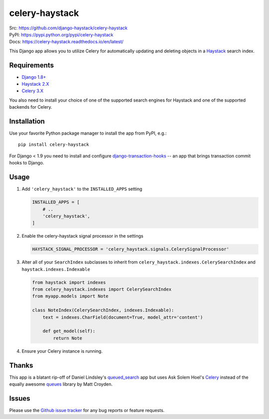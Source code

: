 ===============
celery-haystack
===============

.. image:: https://secure.travis-ci.org/django-haystack/celery-haystack.png?branch=develop
    :alt: Build Status
    :target: http://travis-ci.org/django-haystack/celery-haystack

| Src: https://github.com/django-haystack/celery-haystack
| PyPI: https://pypi.python.org/pypi/celery-haystack
| Docs: https://celery-haystack.readthedocs.io/en/latest/

This Django app allows you to utilize Celery for automatically updating and
deleting objects in a Haystack_ search index.


Requirements
------------

* Django_ `1.8+`_
* Haystack_ 2.X_
* Celery_ 3.X_

You also need to install your choice of one of the supported search engines
for Haystack and one of the supported backends for Celery.


.. _Django: https://www.djangoproject.com/
.. _1.8+: https://github.com/django/django
.. _Haystack: http://haystacksearch.org/
.. _2.X: https://github.com/django-haystack/django-haystack
.. _Celery: http://www.celeryproject.org/
.. _3.X: https://github.com/celery/celery


Installation
------------

Use your favorite Python package manager to install the app from PyPI, e.g.::

    pip install celery-haystack


For Django < 1.9 you need to install and configure `django-transaction-hooks`_ -- an app that
brings transaction commit hooks to Django.

.. _django-transaction-hooks: https://github.com/carljm/django-transaction-hooks


Usage
-----

1. Add ``'celery_haystack'`` to the ``INSTALLED_APPS`` setting

   .. code:: python

     INSTALLED_APPS = [
         # ..
         'celery_haystack',
     ]

2. Enable the celery-haystack signal processor in the settings

   .. code:: python

    HAYSTACK_SIGNAL_PROCESSOR = 'celery_haystack.signals.CelerySignalProcessor'

3. Alter all of your ``SearchIndex`` subclasses to inherit from
   ``celery_haystack.indexes.CelerySearchIndex`` and
   ``haystack.indexes.Indexable``

   .. code:: python

     from haystack import indexes
     from celery_haystack.indexes import CelerySearchIndex
     from myapp.models import Note

     class NoteIndex(CelerySearchIndex, indexes.Indexable):
         text = indexes.CharField(document=True, model_attr='content')

         def get_model(self):
             return Note

4. Ensure your Celery instance is running.

Thanks
------

This app is a blatant rip-off of Daniel Lindsley's queued_search_
app but uses Ask Solem Hoel's Celery_ instead of the equally awesome
queues_ library by Matt Croyden.

.. _queued_search: https://github.com/toastdriven/queued_search/
.. _queues: http://code.google.com/p/queues/

Issues
------

Please use the `Github issue tracker`_ for any bug reports or feature
requests.

.. _`Github issue tracker`: https://github.com/django-haystack/celery-haystack/issues
